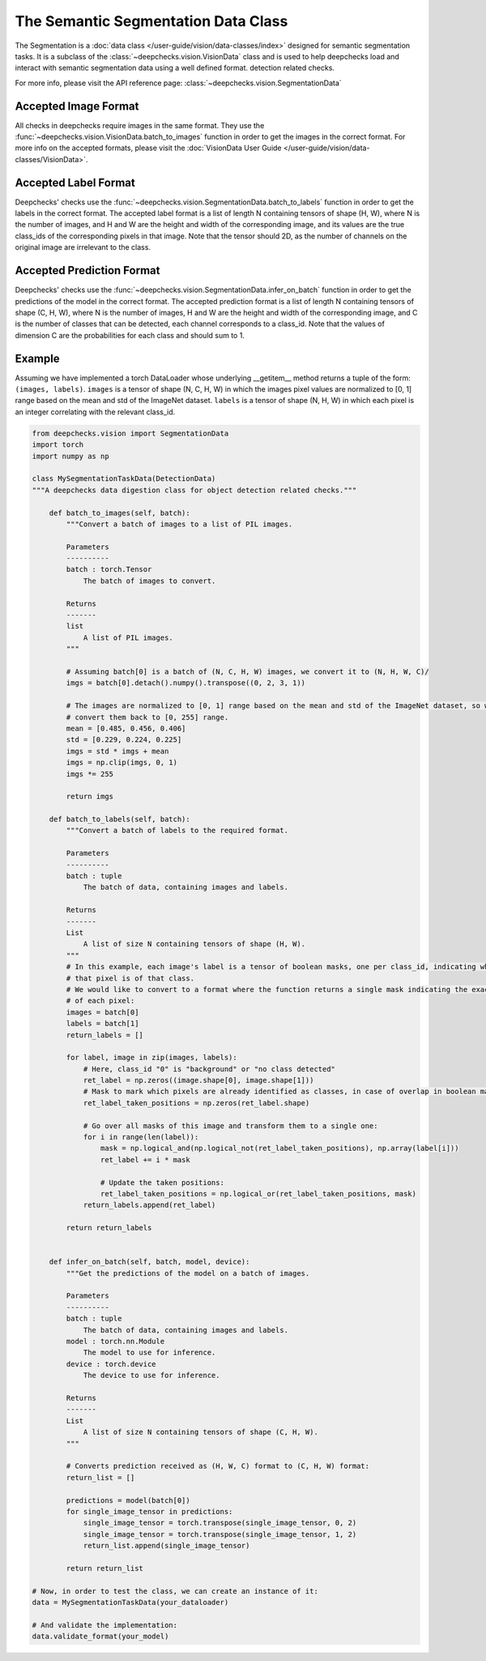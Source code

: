 .. _detection_data_class:

====================================
The Semantic Segmentation Data Class
====================================

The Segmentation is a :doc:`data class </user-guide/vision/data-classes/index>` designed for semantic segmentation tasks.
It is a subclass of the :class:`~deepchecks.vision.VisionData` class and is used to help deepchecks load and interact with semantic segmentation data using a well defined format.
detection related checks.

For more info, please visit the API reference page: :class:`~deepchecks.vision.SegmentationData`

Accepted Image Format
---------------------

All checks in deepchecks require images in the same format. They use the :func:`~deepchecks.vision.VisionData.batch_to_images` function in order to get
the images in the correct format. For more info on the accepted formats, please visit the
:doc:`VisionData User Guide </user-guide/vision/data-classes/VisionData>`.

Accepted Label Format
---------------------

Deepchecks' checks use the :func:`~deepchecks.vision.SegmentationData.batch_to_labels` function in order to get the labels in the correct format.
The accepted label format is a list of length N containing
tensors of shape (H, W), where N is the number of images, and H and W are the height and width of the
corresponding image, and its values are the true class_ids of the corresponding pixels in that image.
Note that the tensor should 2D, as the number of channels on the original image are irrelevant to the class.

Accepted Prediction Format
--------------------------

Deepchecks' checks use the :func:`~deepchecks.vision.SegmentationData.infer_on_batch` function in order to get the predictions of the model in the correct format.
The accepted prediction format is a list of length N containing
tensors of shape (C, H, W), where N is the number of images, H and W are the height and width of the
corresponding image, and C is the number of classes that can be detected, each channel corresponds to a
class_id.
Note that the values of dimension C are the probabilities for each class and should sum to 1.

Example
--------

Assuming we have implemented a torch DataLoader whose underlying __getitem__ method returns a tuple of the form:
``(images, labels)``. ``images`` is a tensor of shape (N, C, H, W) in which the images pixel values are normalized to
[0, 1] range based on the mean and std of the ImageNet dataset. ``labels`` is a tensor of shape (N, H, W) in which
each pixel is an integer correlating with the relevant class_id.

.. code-block:: python

    from deepchecks.vision import SegmentationData
    import torch
    import numpy as np

    class MySegmentationTaskData(DetectionData)
    """A deepchecks data digestion class for object detection related checks."""

        def batch_to_images(self, batch):
            """Convert a batch of images to a list of PIL images.

            Parameters
            ----------
            batch : torch.Tensor
                The batch of images to convert.

            Returns
            -------
            list
                A list of PIL images.
            """

            # Assuming batch[0] is a batch of (N, C, H, W) images, we convert it to (N, H, W, C)/
            imgs = batch[0].detach().numpy().transpose((0, 2, 3, 1))

            # The images are normalized to [0, 1] range based on the mean and std of the ImageNet dataset, so we need to
            # convert them back to [0, 255] range.
            mean = [0.485, 0.456, 0.406]
            std = [0.229, 0.224, 0.225]
            imgs = std * imgs + mean
            imgs = np.clip(imgs, 0, 1)
            imgs *= 255

            return imgs

        def batch_to_labels(self, batch):
            """Convert a batch of labels to the required format.

            Parameters
            ----------
            batch : tuple
                The batch of data, containing images and labels.

            Returns
            -------
            List
                A list of size N containing tensors of shape (H, W).
            """
            # In this example, each image's label is a tensor of boolean masks, one per class_id, indicating whether
            # that pixel is of that class.
            # We would like to convert to a format where the function returns a single mask indicating the exact
            # of each pixel:
            images = batch[0]
            labels = batch[1]
            return_labels = []

            for label, image in zip(images, labels):
                # Here, class_id "0" is "background" or "no class detected"
                ret_label = np.zeros((image.shape[0], image.shape[1]))
                # Mask to mark which pixels are already identified as classes, in case of overlap in boolean masks
                ret_label_taken_positions = np.zeros(ret_label.shape)

                # Go over all masks of this image and transform them to a single one:
                for i in range(len(label)):
                    mask = np.logical_and(np.logical_not(ret_label_taken_positions), np.array(label[i]))
                    ret_label += i * mask

                    # Update the taken positions:
                    ret_label_taken_positions = np.logical_or(ret_label_taken_positions, mask)
                return_labels.append(ret_label)

            return return_labels


        def infer_on_batch(self, batch, model, device):
            """Get the predictions of the model on a batch of images.

            Parameters
            ----------
            batch : tuple
                The batch of data, containing images and labels.
            model : torch.nn.Module
                The model to use for inference.
            device : torch.device
                The device to use for inference.

            Returns
            -------
            List
                A list of size N containing tensors of shape (C, H, W).
            """

            # Converts prediction received as (H, W, C) format to (C, H, W) format:
            return_list = []

            predictions = model(batch[0])
            for single_image_tensor in predictions:
                single_image_tensor = torch.transpose(single_image_tensor, 0, 2)
                single_image_tensor = torch.transpose(single_image_tensor, 1, 2)
                return_list.append(single_image_tensor)

            return return_list

    # Now, in order to test the class, we can create an instance of it:
    data = MySegmentationTaskData(your_dataloader)

    # And validate the implementation:
    data.validate_format(your_model)

